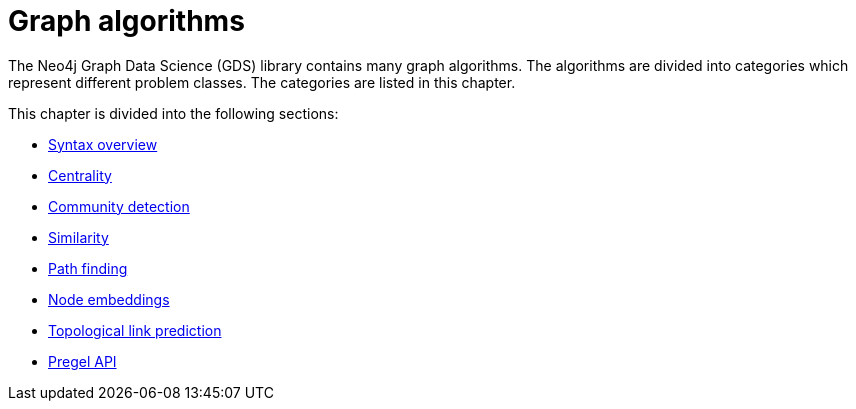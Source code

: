 [[algorithms]]
= Graph algorithms
:description: This chapter describes each of the graph algorithms in the Neo4j Graph Data Science library, including algorithm tiers, execution modes and general syntax.


The Neo4j Graph Data Science (GDS) library contains many graph algorithms.
The algorithms are divided into categories which represent different problem classes.
The categories are listed in this chapter.

This chapter is divided into the following sections:

* xref:algorithms/syntax.adoc[Syntax overview]
* xref:algorithms/centrality.adoc[Centrality]
* xref:algorithms/community.adoc[Community detection]
* xref:algorithms/similarity.adoc[Similarity]
* xref:algorithms/pathfinding.adoc[Path finding]
* xref:machine-learning/node-embeddings/index.adoc[Node embeddings]
* xref:algorithms/linkprediction.adoc[Topological link prediction]
* xref:algorithms/pregel-api.adoc[Pregel API]
